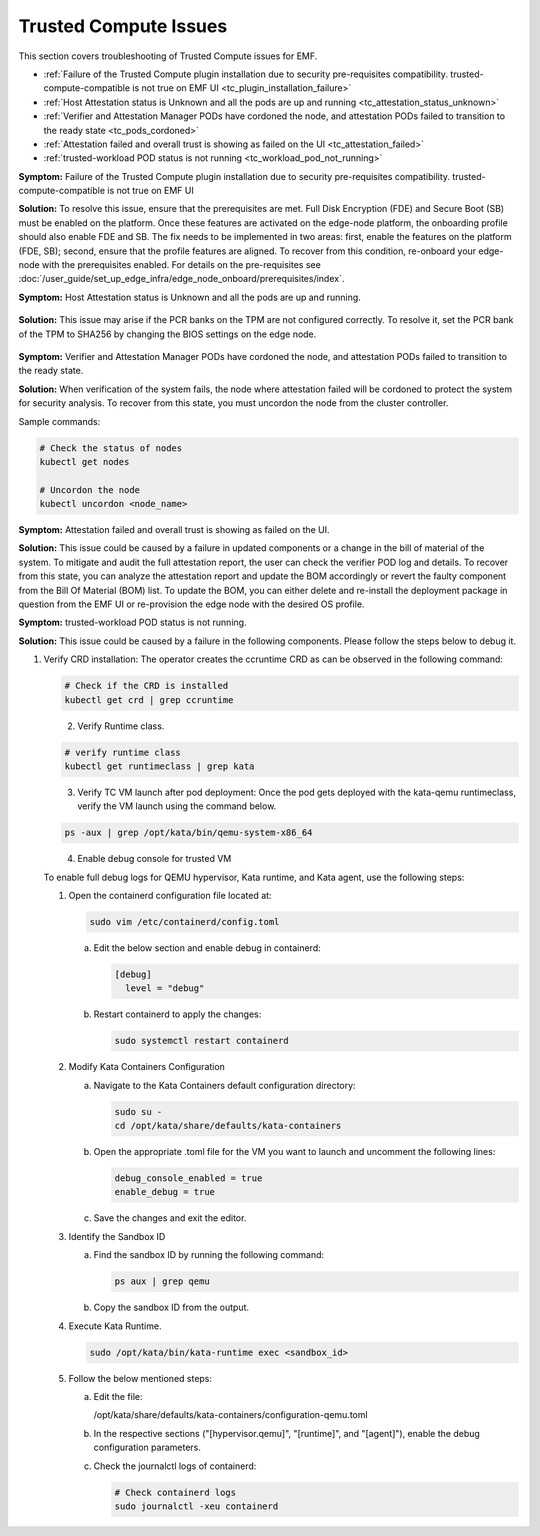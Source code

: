 Trusted Compute Issues
======================

This section covers troubleshooting of Trusted Compute issues for EMF.

* :ref:`Failure of the Trusted Compute plugin installation due to security pre-requisites compatibility. trusted-compute-compatible is not true on EMF UI <tc_plugin_installation_failure>`
* :ref:`Host Attestation status is Unknown and all the pods are up and running <tc_attestation_status_unknown>`
* :ref:`Verifier and Attestation Manager PODs have cordoned the node, and attestation PODs failed to transition to the ready state <tc_pods_cordoned>`
* :ref:`Attestation failed and overall trust is showing as failed on the UI <tc_attestation_failed>`
* :ref:`trusted-workload POD status is not running <tc_workload_pod_not_running>` 


.. _tc_plugin_installation_failure:

**Symptom:** Failure of the Trusted Compute plugin installation due to security pre-requisites compatibility. trusted-compute-compatible is not true on EMF UI


**Solution:** To resolve this issue, ensure that the prerequisites are met. Full Disk Encryption (FDE) and Secure Boot (SB) must be enabled on the platform. Once these features are activated on the edge-node platform, the onboarding profile should also enable FDE and SB.
The fix needs to be implemented in two areas: first, enable the features on the platform (FDE, SB); second, ensure that the profile features are aligned. To recover from this condition, re-onboard your edge-node with the prerequisites enabled.
For details on the pre-requisites see :doc:`/user_guide/set_up_edge_infra/edge_node_onboard/prerequisites/index`.

.. _tc_attestation_status_unknown:

**Symptom:** Host Attestation status is Unknown and all the pods are up and running.

.. figure:: images/Attestation_status_unknown.png
   :alt: Host Attestation Unknown
   :width: 750px


**Solution:**
This issue may arise if the PCR banks on the TPM are not configured correctly. To resolve it, set the PCR bank of the TPM to SHA256 by changing the BIOS settings on the edge node.

.. figure:: images/SHA256_sample_BIOS_Settings.png 
   :alt: TPM PCR bank settings
   :width: 750px

.. _tc_pods_cordoned:

**Symptom:** Verifier and Attestation Manager PODs have cordoned the node, and attestation PODs failed to transition to the ready state.


**Solution:** When verification of the system fails, the node where attestation failed will be cordoned to protect the system for security analysis.
To recover from this state, you must uncordon the node from the cluster controller.

Sample commands:

.. code-block:: bash

   # Check the status of nodes
   kubectl get nodes

   # Uncordon the node
   kubectl uncordon <node_name>

.. _tc_attestation_failed:

**Symptom:** Attestation failed and overall trust is showing as failed on the UI.

**Solution:** This issue could be caused by a failure in updated components or a change in the bill of material of the system. To mitigate and audit the full attestation report, the user can check the verifier POD log and details. To recover from this state, you can analyze the attestation report and update the BOM accordingly or revert the faulty component from the Bill Of Material (BOM) list.
To update the BOM, you can either delete and re-install the deployment package in question from the EMF UI or re-provision the edge node with the desired OS profile.

.. _tc_workload_pod_not_running:

**Symptom:** trusted-workload POD status is not running.

**Solution:** This issue could be caused by a failure in the following components. Please follow the steps below to debug it.

1. Verify CRD installation: The operator creates the ccruntime CRD as can be observed in the following command:

   .. code-block:: bash

      # Check if the CRD is installed
      kubectl get crd | grep ccruntime

   .. figure:: images/tc-wl-runtime-class-installation.png
      :align: left
      :width: 750px 
      :alt: verify CRD installation 

2. Verify Runtime class.

   .. code-block:: bash

      # verify runtime class
      kubectl get runtimeclass | grep kata

   .. figure:: images/tc-wl-crd-installation.png
      :align: left
      :width: 750px 
      :alt: verify Runtime class
    

3. Verify TC VM launch after pod deployment: Once the pod gets deployed with the kata-qemu runtimeclass, verify the VM launch using the command below.

   .. code-block:: bash

      ps -aux | grep /opt/kata/bin/qemu-system-x86_64

   .. figure:: images/tc-vm-debug.png
      :align: left
      :width: 750px 
      :alt: tc vm debug

4. Enable debug console for trusted VM

   To enable full debug logs for QEMU hypervisor, Kata runtime, and Kata agent, use the following steps:

   1. Open the containerd configuration file located at:

      .. code-block:: bash

         sudo vim /etc/containerd/config.toml

      a. Edit the below section and enable debug in containerd:

         .. code-block:: toml

            [debug]
              level = "debug"

      b. Restart containerd to apply the changes:

         .. code-block:: bash

            sudo systemctl restart containerd

   2. Modify Kata Containers Configuration

      a. Navigate to the Kata Containers default configuration directory:

         .. code-block:: bash

            sudo su -
            cd /opt/kata/share/defaults/kata-containers

      b. Open the appropriate .toml file for the VM you want to launch and uncomment the following lines:

         .. code-block:: toml

            debug_console_enabled = true
            enable_debug = true

      c. Save the changes and exit the editor.

   3. Identify the Sandbox ID

      a. Find the sandbox ID by running the following command:

         .. code-block:: bash

            ps aux | grep qemu

      b. Copy the sandbox ID from the output.

   4. Execute Kata Runtime.

      .. code-block:: bash

         sudo /opt/kata/bin/kata-runtime exec <sandbox_id>

   5. Follow the below mentioned steps:

      a. Edit the file:
         
         /opt/kata/share/defaults/kata-containers/configuration-qemu.toml

      b. In the respective sections ("[hypervisor.qemu]", "[runtime]", and "[agent]"), enable the debug configuration parameters.

      c. Check the journalctl logs of containerd:

         .. code-block:: bash

            # Check containerd logs
            sudo journalctl -xeu containerd